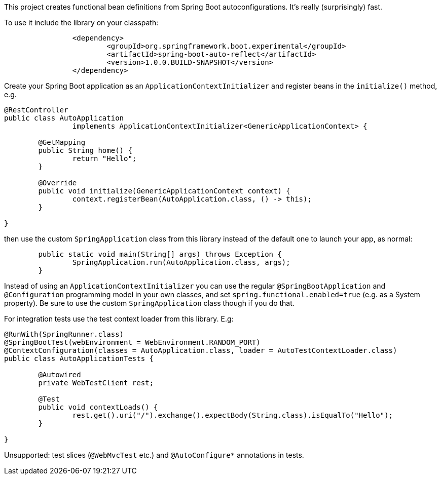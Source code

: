 This project creates functional bean definitions from Spring Boot
autoconfigurations. It's really (surprisingly) fast.

To use it include the library on your classpath:

```
		<dependency>
			<groupId>org.springframework.boot.experimental</groupId>
			<artifactId>spring-boot-auto-reflect</artifactId>
			<version>1.0.0.BUILD-SNAPSHOT</version>
		</dependency>
```

Create your Spring Boot application as an
`ApplicationContextInitializer` and register beans in the `initialize()`
method, e.g.

```java
@RestController
public class AutoApplication
		implements ApplicationContextInitializer<GenericApplicationContext> {

	@GetMapping
	public String home() {
		return "Hello";
	}

	@Override
	public void initialize(GenericApplicationContext context) {
		context.registerBean(AutoApplication.class, () -> this);
	}

}
```

then use the custom `SpringApplication` class from this library
instead of the default one to launch your app, as normal:

```java
	public static void main(String[] args) throws Exception {
		SpringApplication.run(AutoApplication.class, args);
	}
```

Instead of using an `ApplicationContextInitializer` you can use the
regular `@SpringBootApplication` and `@Configuration` programming
model in your own classes, and set `spring.functional.enabled=true`
(e.g. as a System property). Be sure to use the custom
`SpringApplication` class though if you do that.

For integration tests use the test context loader from this library. E.g:

```java
@RunWith(SpringRunner.class)
@SpringBootTest(webEnvironment = WebEnvironment.RANDOM_PORT)
@ContextConfiguration(classes = AutoApplication.class, loader = AutoTestContextLoader.class)
public class AutoApplicationTests {

	@Autowired
	private WebTestClient rest;

	@Test
	public void contextLoads() {
		rest.get().uri("/").exchange().expectBody(String.class).isEqualTo("Hello");
	}

}

```

Unsupported: test slices (`@WebMvcTest` etc.) and `@AutoConfigure*`
annotations in tests.